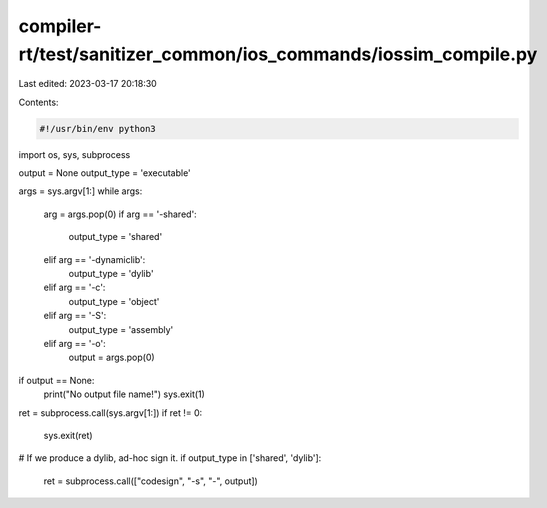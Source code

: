 compiler-rt/test/sanitizer_common/ios_commands/iossim_compile.py
================================================================

Last edited: 2023-03-17 20:18:30

Contents:

.. code-block:: py

    #!/usr/bin/env python3

import os, sys, subprocess

output = None
output_type = 'executable'

args = sys.argv[1:]
while args:
    arg = args.pop(0)
    if arg == '-shared':
        output_type = 'shared'
    elif arg == '-dynamiclib':
        output_type = 'dylib'
    elif arg == '-c':
        output_type = 'object'
    elif arg == '-S':
        output_type = 'assembly'
    elif arg == '-o':
        output = args.pop(0)

if output == None:
    print("No output file name!")
    sys.exit(1)

ret = subprocess.call(sys.argv[1:])
if ret != 0:
    sys.exit(ret)

# If we produce a dylib, ad-hoc sign it.
if output_type in ['shared', 'dylib']:
    ret = subprocess.call(["codesign", "-s", "-", output])


